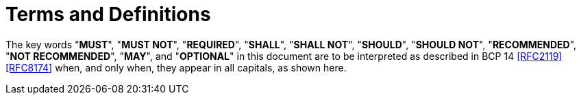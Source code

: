 [#conventions]
= Terms and Definitions

The key words "**MUST**", "**MUST NOT**", "**REQUIRED**", "**SHALL**",
"**SHALL NOT**", "**SHOULD**", "**SHOULD NOT**", "**RECOMMENDED**",
"**NOT RECOMMENDED**", "**MAY**", and "**OPTIONAL**" in this document
are to be interpreted as described in BCP 14 <<RFC2119>> <<RFC8174>>
when, and only when, they appear in all capitals, as shown here.

